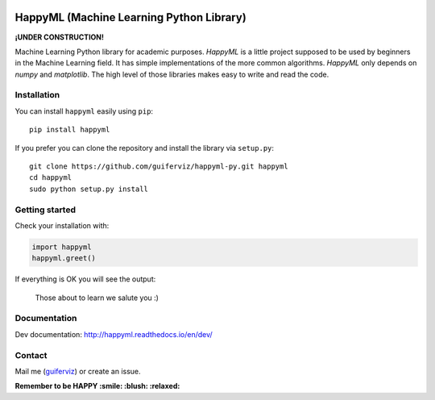 
.. image:: https://github.com/guiferviz/happyml-py/raw/dev/doc/source/happyml-logo.png
    :width: 200px
    :align: center
    :alt: HappyML logo


HappyML (Machine Learning Python Library)
=========================================

|Build Status| |Coverage Status| |Code Health| |Documentation Status|
|PyPI version| |License|

.. |Build Status| image:: https://travis-ci.org/guiferviz/happyml-py.svg?branch=dev
   :target: https://travis-ci.org/guiferviz/happyml-py
.. |Coverage Status| image:: https://coveralls.io/repos/github/guiferviz/happyml-py/badge.svg?branch=dev
   :target: https://coveralls.io/github/guiferviz/happyml-py?branch=dev
.. |Code Health| image:: https://landscape.io/github/guiferviz/happyml-py/dev/landscape.svg?style=flat
   :target: https://landscape.io/github/guiferviz/happyml-py/dev
.. |Documentation Status| image:: https://readthedocs.org/projects/happyml/badge/?version=dev
   :target: http://happyml.readthedocs.io/en/dev/?badge=dev
.. |PyPI version| image:: https://badge.fury.io/py/happyml.svg
   :target: https://badge.fury.io/py/happyml
.. |License| image:: https://img.shields.io/badge/license-GPL-blue.svg
   :target: ./LICENSE

**¡UNDER CONSTRUCTION!**

Machine Learning Python library for academic purposes. *HappyML* is a
little project supposed to be used by beginners in the Machine Learning
field. It has simple implementations of the more common algorithms.
*HappyML* only depends on *numpy* and *matplotlib*. The high level of
those libraries makes easy to write and read the code.


Installation
------------

You can install ``happyml`` easily using ``pip``::

    pip install happyml

If you prefer you can clone the repository and install the library via
``setup.py``::

    git clone https://github.com/guiferviz/happyml-py.git happyml
    cd happyml
    sudo python setup.py install


Getting started
---------------

Check your installation with:

.. code:: python

    import happyml
    happyml.greet()

If everything is OK you will see the output:

    Those about to learn we salute you :)


Documentation
-------------

Dev documentation: http://happyml.readthedocs.io/en/dev/


Contact
-------

Mail me (`guiferviz`_) or create an issue.

.. _guiferviz: mailto:guiferviz@gmail.com




**Remember to be HAPPY :smile: :blush: :relaxed:**

